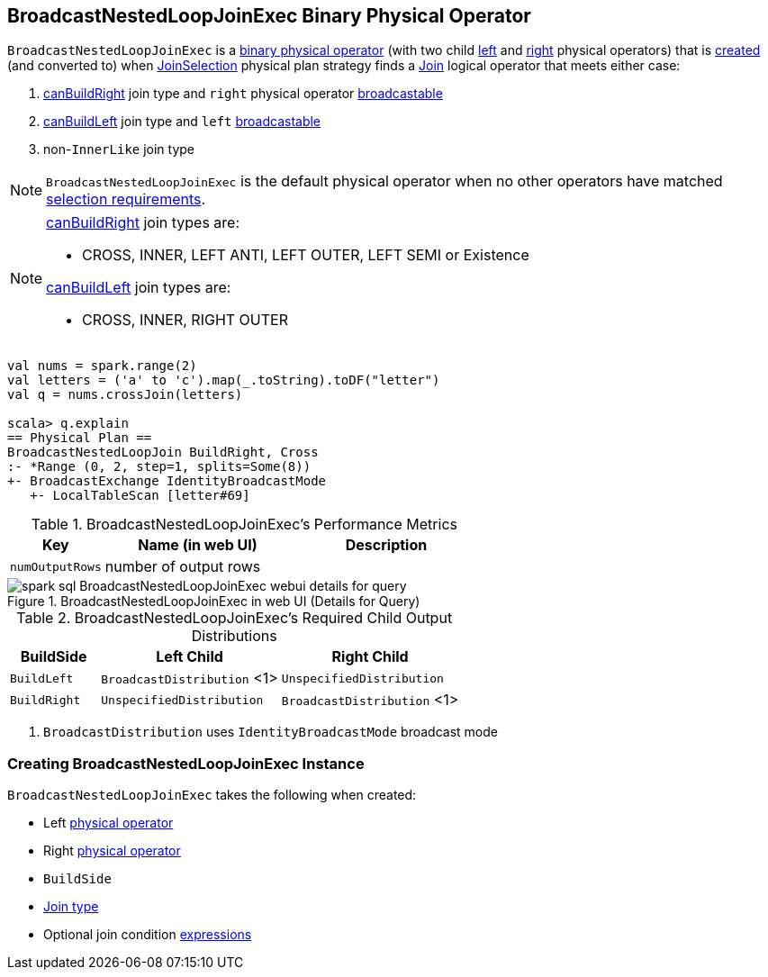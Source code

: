 == [[BroadcastNestedLoopJoinExec]] BroadcastNestedLoopJoinExec Binary Physical Operator

`BroadcastNestedLoopJoinExec` is a link:spark-sql-SparkPlan.adoc#BinaryExecNode[binary physical operator] (with two child <<left, left>> and <<right, right>> physical operators) that is <<creating-instance, created>> (and converted to) when link:spark-sql-SparkStrategy-JoinSelection.adoc[JoinSelection] physical plan strategy finds a link:spark-sql-LogicalPlan-Join.adoc[Join] logical operator that meets either case:

1. link:spark-sql-SparkStrategy-JoinSelection.adoc#canBuildRight[canBuildRight] join type and `right` physical operator link:spark-sql-SparkStrategy-JoinSelection.adoc#canBroadcast[broadcastable]
1. link:spark-sql-SparkStrategy-JoinSelection.adoc#canBuildLeft[canBuildLeft] join type and `left` link:spark-sql-SparkStrategy-JoinSelection.adoc#canBroadcast[broadcastable]
1. non-``InnerLike`` join type

NOTE: `BroadcastNestedLoopJoinExec` is the default physical operator when no other operators have matched link:spark-sql-SparkStrategy-JoinSelection.adoc#join-selection-requirements[selection requirements].

[NOTE]
====
link:spark-sql-SparkStrategy-JoinSelection.adoc#canBuildRight[canBuildRight] join types are:

* CROSS, INNER, LEFT ANTI, LEFT OUTER, LEFT SEMI or Existence

link:spark-sql-SparkStrategy-JoinSelection.adoc#canBuildLeft[canBuildLeft] join types are:

* CROSS, INNER, RIGHT OUTER
====

[source, scala]
----
val nums = spark.range(2)
val letters = ('a' to 'c').map(_.toString).toDF("letter")
val q = nums.crossJoin(letters)

scala> q.explain
== Physical Plan ==
BroadcastNestedLoopJoin BuildRight, Cross
:- *Range (0, 2, step=1, splits=Some(8))
+- BroadcastExchange IdentityBroadcastMode
   +- LocalTableScan [letter#69]
----

[[metrics]]
.BroadcastNestedLoopJoinExec's Performance Metrics
[cols="1,2,2",options="header",width="100%"]
|===
| Key
| Name (in web UI)
| Description

| [[numOutputRows]] `numOutputRows`
| number of output rows
|
|===

.BroadcastNestedLoopJoinExec in web UI (Details for Query)
image::images/spark-sql-BroadcastNestedLoopJoinExec-webui-details-for-query.png[align="center"]

[[requiredChildDistribution]]
.BroadcastNestedLoopJoinExec's Required Child Output Distributions
[cols="1,2,2",options="header",width="100%"]
|===
| BuildSide
| Left Child
| Right Child

| `BuildLeft`
| `BroadcastDistribution` <1>
| `UnspecifiedDistribution`

| `BuildRight`
| `UnspecifiedDistribution`
| `BroadcastDistribution` <1>
|===
<1> `BroadcastDistribution` uses `IdentityBroadcastMode` broadcast mode

=== [[creating-instance]] Creating BroadcastNestedLoopJoinExec Instance

`BroadcastNestedLoopJoinExec` takes the following when created:

* [[left]] Left link:spark-sql-SparkPlan.adoc[physical operator]
* [[right]] Right link:spark-sql-SparkPlan.adoc[physical operator]
* [[buildSide]] `BuildSide`
* [[joinType]] link:spark-sql-joins.adoc#join-types[Join type]
* [[condition]] Optional join condition link:spark-sql-Expression.adoc[expressions]
